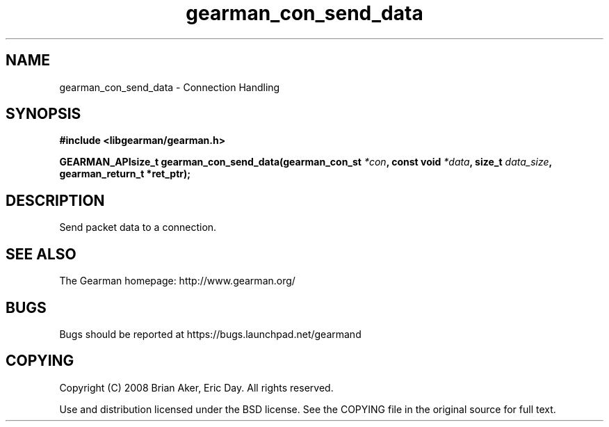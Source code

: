 .TH gearman_con_send_data 3 2009-07-02 "Gearman" "Gearman"
.SH NAME
gearman_con_send_data \- Connection Handling
.SH SYNOPSIS
.B #include <libgearman/gearman.h>
.sp
.BI "GEARMAN_APIsize_t gearman_con_send_data(gearman_con_st " *con ", const void " *data ", size_t " data_size ", gearman_return_t *ret_ptr);"
.SH DESCRIPTION
Send packet data to a connection.
.SH "SEE ALSO"
The Gearman homepage: http://www.gearman.org/
.SH BUGS
Bugs should be reported at https://bugs.launchpad.net/gearmand
.SH COPYING
Copyright (C) 2008 Brian Aker, Eric Day. All rights reserved.

Use and distribution licensed under the BSD license. See the COPYING file in the original source for full text.
